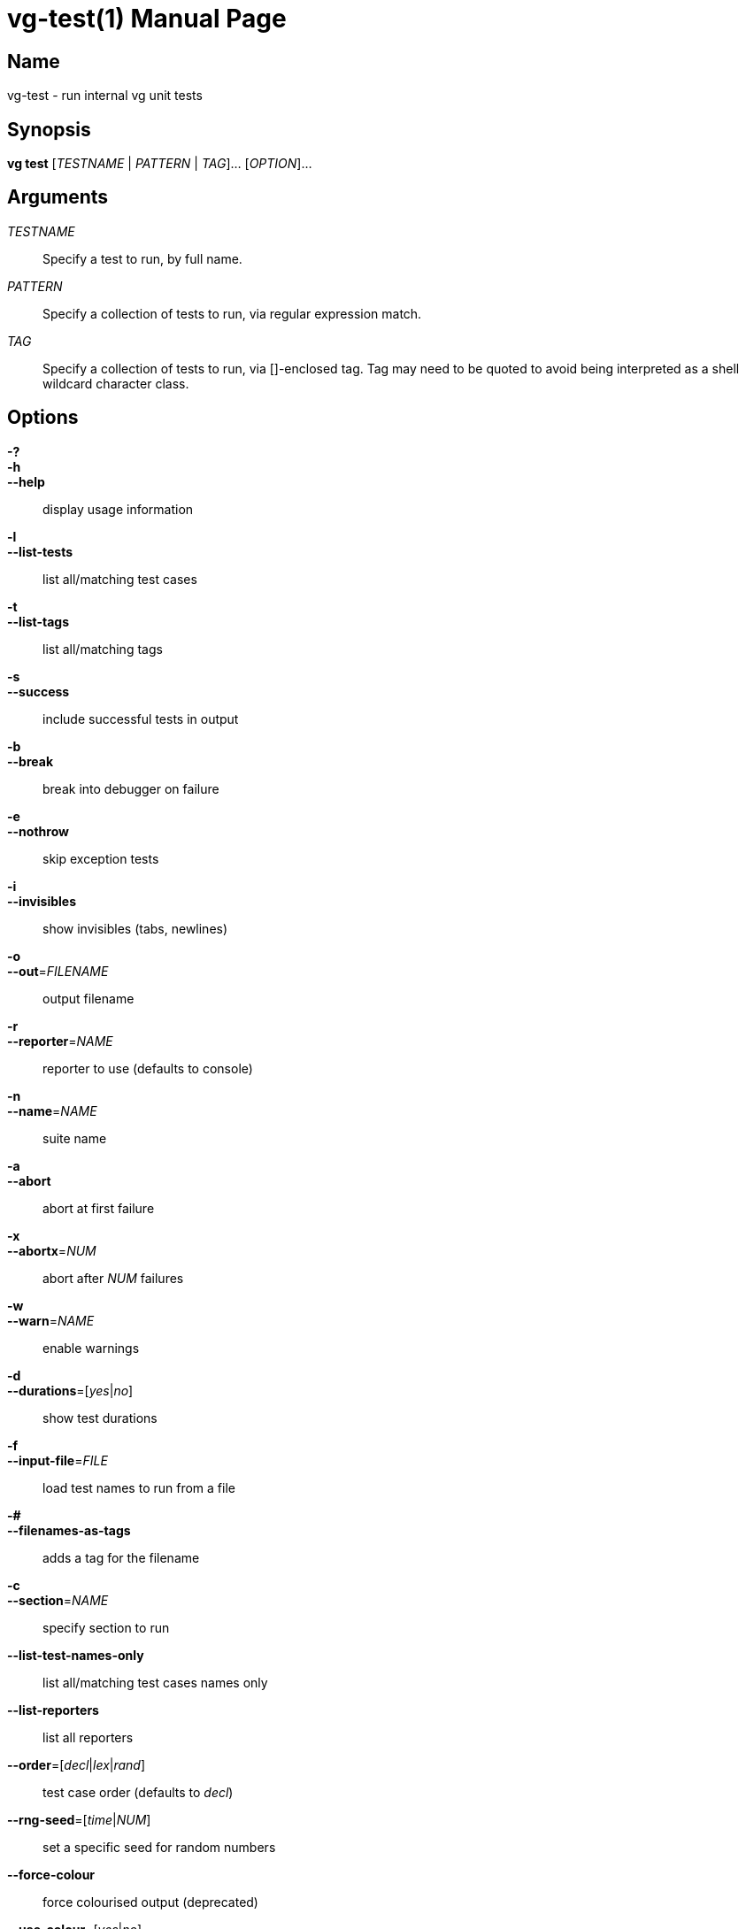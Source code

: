 = vg-test(1)
vgteam contributors
v1.20.0
:doctype: manpage
:manmanual: vg
:mansource: vg
:man-linkstyle: pass:[blue R < >]

== Name

vg-test - run internal vg unit tests

== Synopsis

*vg test* [_TESTNAME_ | _PATTERN_ | _TAG_]... [_OPTION_]... 

== Arguments

_TESTNAME_::
    Specify a test to run, by full name.
    
_PATTERN_::
    Specify a collection of tests to run, via regular expression match.
    
_TAG_::
    Specify a collection of tests to run, via []-enclosed tag. Tag may need to be quoted to avoid being interpreted as a shell wildcard character class.

== Options

*-?*::
*-h*::
*--help*::
    display usage information
  
*-l*::
*--list-tests*::
    list all/matching test cases
  
*-t*::
*--list-tags*::
    list all/matching tags

*-s*::
*--success*::
    include successful tests in output

*-b*::
*--break*::
    break into debugger on failure
    
*-e*::
*--nothrow*::
    skip exception tests
    
*-i*::
*--invisibles*::
    show invisibles (tabs, newlines)
    
*-o*::
*--out*=_FILENAME_::
    output filename
    
*-r*::
*--reporter*=_NAME_::
    reporter to use (defaults to console)
    
*-n*::
*--name*=_NAME_::
    suite name
    
*-a*::
*--abort*::
    abort at first failure
    
*-x*::
*--abortx*=_NUM_::
    abort after _NUM_ failures
    
*-w*::
*--warn*=_NAME_::
    enable warnings
    
*-d*::
*--durations*=[_yes_|_no_]::
    show test durations
    
*-f*::
*--input-file*=_FILE_::
    load test names to run from a file
    
*-#*::
*--filenames-as-tags*::
       adds a tag for the filename
       
*-c*::
*--section*=_NAME_::
    specify section to run
    
*--list-test-names-only*::
    list all/matching test cases names only
  
*--list-reporters*::
    list all reporters
  
*--order*=[_decl_|_lex_|_rand_]::
    test case order (defaults to _decl_)

*--rng-seed*=[_time_|_NUM_]::
    set a specific seed for random numbers
    
*--force-colour*::
    force colourised output (deprecated)
  
*--use-colour*=[_yes_|_no_]::
    should output be colourised

== Description

When run without options or arguments, *vg test* runs all unit tests compiled into the *vg* binary.

Particular tests can be selected by name, by pattern match on name, or by tag (between _[_ and _]_), by specifying the selectors as arguments. If multiple selectors are specified, only tests matching all of the selectors will be run.

The tool supports all options provided by the Catch 1.x testing framework.

See https://github.com/catchorg/Catch2/blob/Catch1.x/docs/command-line.md for more information on Catch's available options.

== Examples

To run all tests:

----
vg test
----

To see all available test tags:

----
vg test --list-tags
----

To run only tests tagged with _[a-star]_:

----
vg test [a-star]
----

== See Also
*vg*(1)

== Copyright

Copyright (C) 2020 {author}.

Free use of this documentation is granted under the terms of the MIT License.
